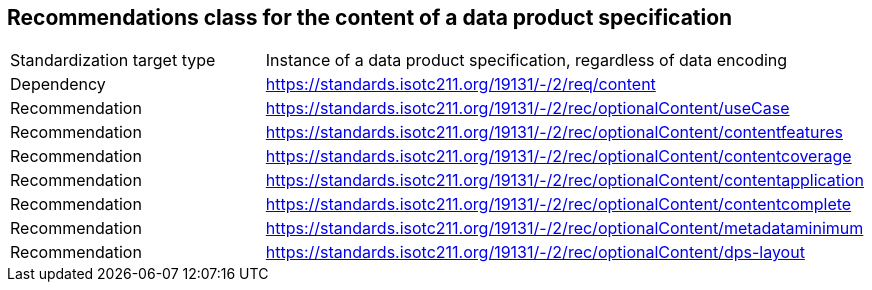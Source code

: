 == Recommendations class for the content of a data product specification

[cols="a,a",width="100%"]
|===

| Standardization target type
| Instance of a data product specification, regardless of data encoding

| Dependency
| https://standards.isotc211.org/19131/-/2/req/content

| Recommendation
| https://standards.isotc211.org/19131/-/2/rec/optionalContent/useCase

| Recommendation
| https://standards.isotc211.org/19131/-/2/rec/optionalContent/contentfeatures

| Recommendation
| https://standards.isotc211.org/19131/-/2/rec/optionalContent/contentcoverage

| Recommendation
| https://standards.isotc211.org/19131/-/2/rec/optionalContent/contentapplication

| Recommendation
| https://standards.isotc211.org/19131/-/2/rec/optionalContent/contentcomplete

| Recommendation
| https://standards.isotc211.org/19131/-/2/rec/optionalContent/metadataminimum

| Recommendation
| https://standards.isotc211.org/19131/-/2/rec/optionalContent/dps-layout

|===